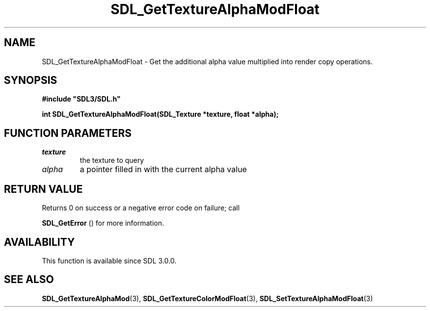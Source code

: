 .\" This manpage content is licensed under Creative Commons
.\"  Attribution 4.0 International (CC BY 4.0)
.\"   https://creativecommons.org/licenses/by/4.0/
.\" This manpage was generated from SDL's wiki page for SDL_GetTextureAlphaModFloat:
.\"   https://wiki.libsdl.org/SDL_GetTextureAlphaModFloat
.\" Generated with SDL/build-scripts/wikiheaders.pl
.\"  revision SDL-c09daf8
.\" Please report issues in this manpage's content at:
.\"   https://github.com/libsdl-org/sdlwiki/issues/new
.\" Please report issues in the generation of this manpage from the wiki at:
.\"   https://github.com/libsdl-org/SDL/issues/new?title=Misgenerated%20manpage%20for%20SDL_GetTextureAlphaModFloat
.\" SDL can be found at https://libsdl.org/
.de URL
\$2 \(laURL: \$1 \(ra\$3
..
.if \n[.g] .mso www.tmac
.TH SDL_GetTextureAlphaModFloat 3 "SDL 3.0.0" "SDL" "SDL3 FUNCTIONS"
.SH NAME
SDL_GetTextureAlphaModFloat \- Get the additional alpha value multiplied into render copy operations\[char46]
.SH SYNOPSIS
.nf
.B #include \(dqSDL3/SDL.h\(dq
.PP
.BI "int SDL_GetTextureAlphaModFloat(SDL_Texture *texture, float *alpha);
.fi
.SH FUNCTION PARAMETERS
.TP
.I texture
the texture to query
.TP
.I alpha
a pointer filled in with the current alpha value
.SH RETURN VALUE
Returns 0 on success or a negative error code on failure; call

.BR SDL_GetError
() for more information\[char46]

.SH AVAILABILITY
This function is available since SDL 3\[char46]0\[char46]0\[char46]

.SH SEE ALSO
.BR SDL_GetTextureAlphaMod (3),
.BR SDL_GetTextureColorModFloat (3),
.BR SDL_SetTextureAlphaModFloat (3)
